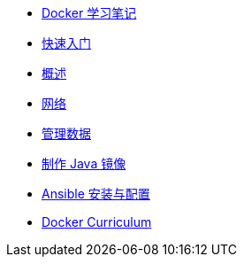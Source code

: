 * xref:index.adoc[Docker 学习笔记]
* xref:get-started.adoc[快速入门]
* xref:docker-overview.adoc[概述]
* xref:network.adoc[网络]
* xref:storage.adoc[管理数据]
* xref:java-image.adoc[制作 Java 镜像]
* xref:ansible.adoc[Ansible 安装与配置]
* xref:curriculum.adoc[Docker Curriculum]
// * xref:12factor-java-application.adoc[12 Factor Java Application]
// * xref:dev-best-practices.adoc[Docker 开发最佳实践]

